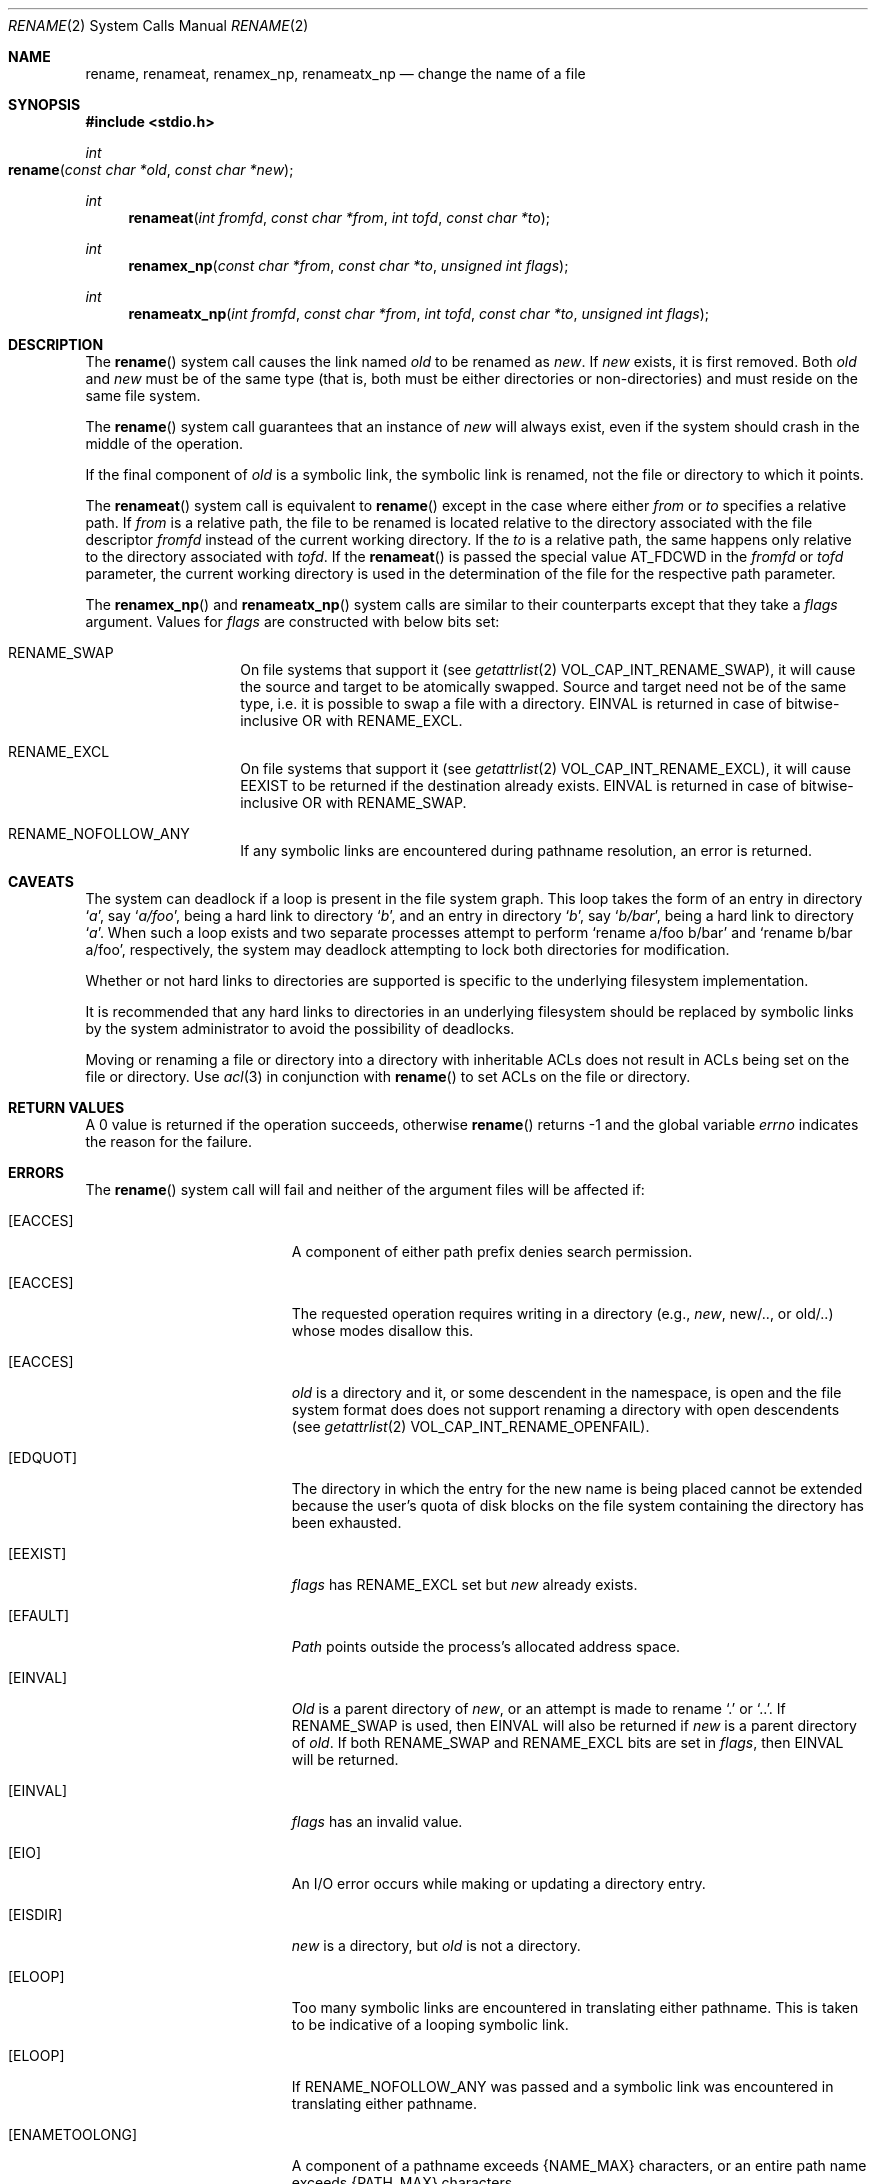 .\"	$NetBSD: rename.2,v 1.7 1995/02/27 12:36:15 cgd Exp $
.\"
.\" Copyright (c) 1983, 1991, 1993
.\"	The Regents of the University of California.  All rights reserved.
.\"
.\" Redistribution and use in source and binary forms, with or without
.\" modification, are permitted provided that the following conditions
.\" are met:
.\" 1. Redistributions of source code must retain the above copyright
.\"    notice, this list of conditions and the following disclaimer.
.\" 2. Redistributions in binary form must reproduce the above copyright
.\"    notice, this list of conditions and the following disclaimer in the
.\"    documentation and/or other materials provided with the distribution.
.\" 3. All advertising materials mentioning features or use of this software
.\"    must display the following acknowledgement:
.\"	This product includes software developed by the University of
.\"	California, Berkeley and its contributors.
.\" 4. Neither the name of the University nor the names of its contributors
.\"    may be used to endorse or promote products derived from this software
.\"    without specific prior written permission.
.\"
.\" THIS SOFTWARE IS PROVIDED BY THE REGENTS AND CONTRIBUTORS ``AS IS'' AND
.\" ANY EXPRESS OR IMPLIED WARRANTIES, INCLUDING, BUT NOT LIMITED TO, THE
.\" IMPLIED WARRANTIES OF MERCHANTABILITY AND FITNESS FOR A PARTICULAR PURPOSE
.\" ARE DISCLAIMED.  IN NO EVENT SHALL THE REGENTS OR CONTRIBUTORS BE LIABLE
.\" FOR ANY DIRECT, INDIRECT, INCIDENTAL, SPECIAL, EXEMPLARY, OR CONSEQUENTIAL
.\" DAMAGES (INCLUDING, BUT NOT LIMITED TO, PROCUREMENT OF SUBSTITUTE GOODS
.\" OR SERVICES; LOSS OF USE, DATA, OR PROFITS; OR BUSINESS INTERRUPTION)
.\" HOWEVER CAUSED AND ON ANY THEORY OF LIABILITY, WHETHER IN CONTRACT, STRICT
.\" LIABILITY, OR TORT (INCLUDING NEGLIGENCE OR OTHERWISE) ARISING IN ANY WAY
.\" OUT OF THE USE OF THIS SOFTWARE, EVEN IF ADVISED OF THE POSSIBILITY OF
.\" SUCH DAMAGE.
.\"
.\"     @(#)rename.2	8.1 (Berkeley) 6/4/93
.\"
.Dd June 3, 2021
.Dt RENAME 2
.Os BSD 4.2
.Sh NAME
.Nm rename ,
.Nm renameat ,
.Nm renamex_np ,
.Nm renameatx_np
.Nd change the name of a file
.Sh SYNOPSIS
.Fd #include <stdio.h>
.Ft int
.Fo rename
.Fa "const char *old"
.Fa "const char *new"
.Fc
.Ft int
.Fn renameat "int fromfd" "const char *from" "int tofd" "const char *to"
.Ft int
.Fn renamex_np "const char *from" "const char *to" "unsigned int flags"
.Ft int
.Fn renameatx_np "int fromfd" "const char *from" "int tofd" "const char *to" "unsigned int flags"
.Sh DESCRIPTION
The
.Fn rename
system call causes the link named
.Fa old
to be renamed as
.Fa new .
If 
.Fa new
exists, it is first removed.
Both 
.Fa old
and
.Fa new
must be of the same type
(that is, both must be either directories or non-directories)
and must reside on the same file system.
.Pp
The
.Fn rename
system call guarantees that an instance of
.Fa new
will always exist,
even if the system should crash in the middle of the operation.
.Pp
If the final component of
.Fa old
is a symbolic link,
the symbolic link is renamed,
not the file or directory to which it points.
.Pp
The
.Fn renameat
system call is equivalent to
.Fn rename
except in the case where either
.Fa from
or
.Fa to
specifies a relative path.
If
.Fa from
is a relative path, the file to be renamed is located
relative to the directory associated with the file descriptor
.Fa fromfd
instead of the current working directory.
If the
.Fa to
is a relative path, the same happens only relative to the directory associated
with
.Fa tofd .
If the
.Fn renameat
is passed the special value
.Dv AT_FDCWD
in the
.Fa fromfd
or
.Fa tofd
parameter, the current working directory is used in the determination
of the file for the respective path parameter.
.Pp
The
.Fn renamex_np
and
.Fn renameatx_np
system calls are similar to their counterparts except that they take a
.Fa flags
argument.
Values for
.Fa flags
are constructed with below bits set:
.Bl -tag -offset indent
.It Dv RENAME_SWAP
On file systems that support it (see
.Xr getattrlist 2
.Dv VOL_CAP_INT_RENAME_SWAP Ns ),
it will cause the source and target to be atomically swapped.  Source and target need not be of
the same type, i.e. it is possible to swap a file with a directory.
EINVAL is returned in case of bitwise-inclusive OR with
.Dv RENAME_EXCL .
.It Dv RENAME_EXCL
On file systems that support it (see
.Xr getattrlist 2
.Dv VOL_CAP_INT_RENAME_EXCL Ns ),
it will cause
.Dv EEXIST
to be returned if the destination already exists. EINVAL is returned in case of bitwise-inclusive OR with
.Dv RENAME_SWAP .
.It Dv RENAME_NOFOLLOW_ANY
If any symbolic links are encountered during pathname resolution, an error is returned.
.El
.Sh CAVEATS
The system can deadlock if a loop is present in the file system graph.
This loop takes the form of an entry in directory
.Ql Pa a ,
say
.Ql Pa a/foo ,
being a hard link to directory
.Ql Pa b ,
and an entry in
directory
.Ql Pa b ,
say
.Ql Pa b/bar ,
being a hard link
to directory
.Ql Pa a .
When such a loop exists and two separate processes attempt to
perform
.Ql rename a/foo b/bar
and
.Ql rename b/bar a/foo ,
respectively, 
the system may deadlock attempting to lock
both directories for modification.
.Pp
Whether or not hard links to directories are supported is specific to
the underlying filesystem implementation.
.Pp
It is recommended that any hard links to directories in an underlying
filesystem should be replaced by symbolic links by the system administrator
to avoid the possibility of deadlocks.
.Pp
Moving or renaming a file or directory into a directory with inheritable ACLs does not result in ACLs being set on the file or directory. Use
.Xr acl 3
in conjunction with
.Fn rename
to set ACLs on the file or directory.
.Sh RETURN VALUES
A 0 value is returned if the operation succeeds, otherwise
.Fn rename
returns -1 and the global variable 
.Va errno
indicates the reason for the failure.
.Sh ERRORS
The
.Fn rename
system call will fail and neither of the argument files will be
affected if:
.Bl -tag -width Er
.\" ===========
.It Bq Er EACCES
A component of either path prefix denies search permission.
.\" ===========
.It Bq Er EACCES
The requested operation requires writing in a directory
(e.g.,
.Fa new ,
new/.., or old/..) whose modes disallow this.
.\" ===========
.It Bq Er EACCES
.Fa old
is a directory and it, or some descendent in the namespace, is open
and the file system format does does not support renaming a directory
with open descendents (see
.Xr getattrlist 2
.Dv VOL_CAP_INT_RENAME_OPENFAIL Ns ).
.\" ===========
.It Bq Er EDQUOT
The directory in which the entry for the new name
is being placed cannot be extended because the
user's quota of disk blocks on the file system
containing the directory has been exhausted.
.\" ===========
.It Bq Er EEXIST
.Fa flags
has
.Dv RENAME_EXCL
set but
.Fa new
already exists.
.\" ===========
.It Bq Er EFAULT
.Em Path
points outside the process's allocated address space.
.\" ===========
.It Bq Er EINVAL
.Fa Old
is a parent directory of
.Fa new ,
or an attempt is made to rename
.Ql \&.
or
.Ql \&.. .
If
.Dv RENAME_SWAP
is used, then
.Dv EINVAL
will also be returned if
.Fa new
is a parent directory of
.Fa old .
If both RENAME_SWAP and RENAME_EXCL bits are set in
.Fa flags ,
then
.Dv EINVAL
will be returned.
.\" ===========
.It Bq Er EINVAL
.Fa flags
has an invalid value.
.\" ===========
.It Bq Er EIO
An I/O error occurs while making or updating a directory entry.
.\" ===========
.It Bq Er EISDIR
.Fa new
is a directory, but
.Fa old
is not a directory.
.\" ===========
.It Bq Er ELOOP
Too many symbolic links are encountered in translating either pathname.
This is taken to be indicative of a looping symbolic link.
.\" ===========
.It Bq Er ELOOP
If RENAME_NOFOLLOW_ANY was passed and a symbolic link was encountered in
translating either pathname.
.\" ===========
.It Bq Er ENAMETOOLONG
A component of a pathname exceeds 
.Dv {NAME_MAX}
characters, or an entire path name exceeds
.Dv {PATH_MAX}
characters.
.\" ===========
.It Bq Er ENOENT
A component of the
.Fa old
path does not exist,
or a path prefix of
.Fa new
does not exist.
.\" ===========
.It Bq Er ENOENT
.Fa flags
has
.Dv RENAME_SWAP
set but
.Fa new
does not exist.
.\" ===========
.It Bq Er ENOSPC
The directory in which the entry for the new name is being placed
cannot be extended because there is no space left on the file
system containing the directory.
.\" ===========
.It Bq Er ENOTDIR
A component of either path prefix is not a directory.
.\" ===========
.It Bq Er ENOTDIR
.Fa old
is a directory, but
.Fa new
is not a directory.
.\" ===========
.It Bq Er ENOTEMPTY
.Fa New
is a directory and is not empty.
.\" ===========
.It Bq Er ENOTSUP
.Fa flags
has a value that is not supported by the file system.
.\" ===========
.It Bq Er EPERM
The directory containing
.Fa old
is marked sticky,
and neither the containing directory nor
.Fa old
are owned by the effective user ID.
.\" ===========
.It Bq Er EPERM
The
.Fa new
file exists,
the directory containing
.Fa new
is marked sticky,
and neither the containing directory nor
.Fa new
are owned by the effective user ID.
.\" ===========
.It Bq Er EROFS
The requested link requires writing in a directory on a read-only file
system.
.\" ===========
.It Bq Er EXDEV
The link named by
.Fa new
and the file named by
.Fa old
are on different logical devices (file systems).
Note that this error code will not be returned
if the implementation permits cross-device links.
.\" ===========
.It Bq Er EDEADLK
A component of either pathname refers to a
.Dq dataless
directory that requires materialization and the I/O policy of the current
thread or process disallows dataless directory materialization
.Po see
.Xr getiopolicy_np 3
.Pc .
.\" ===========
.It Bq Er EDEADLK
The
.Fa from
pathname refers to a
.Dq dataless
file or directory that must be materialized before being moved to its new
location and the I/O policy of the current thread or process disallows file
or directory materialization
.Po see
.Xr getiopolicy_np 3
.Pc .
.El
.Pp
The
.Fn renameat
and
.Fn renameatx_np
calls may also fail with:
.Bl -tag -width Er
.It Bq Er EBADF
The
.Fa from
argument does not specify an absolute path and the
.Fa fromfd
argument is neither
.Dv AT_FDCWD
nor a valid file descriptor open for searching, or the
.Fa to
argument does not specify an absolute path and the
.Fa tofd
argument is neither
.Dv AT_FDCWD
nor a valid file descriptor open for searching.
.It Bq Er ENOTDIR
The
.Fa from
argument is not an absolute path and
.Fa fromfd
is neither
.Dv AT_FDCWD
nor a file descriptor associated with a directory, or the
.Fa to
argument is not an absolute path and
.Fa tofd
is neither
.Dv AT_FDCWD
nor a file descriptor associated with a directory.
.El
.Sh CONFORMANCE
The restriction on renaming a directory whose permissions disallow writing
is based on the fact that UFS directories contain a ".." entry.
If renaming a directory would move it to another parent directory,
this entry needs to be changed.
.Pp
This restriction has been generalized to disallow renaming
of any write-disabled directory,
even when this would not require a change to the ".." entry.
For consistency, HFS+ directories emulate this behavior.
.Sh SEE ALSO
.Xr open 2 ,
.Xr symlink 7
.Sh STANDARDS
The
.Fn rename
function conforms to 
.St -p1003.1-88 .
The
.Fn renameat
system call is expected to conform to POSIX.1-2008 .
